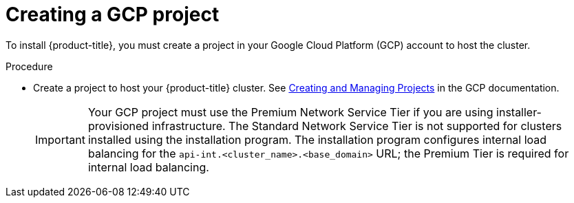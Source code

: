 // Module included in the following assemblies:
//
// * installing/installing_gcp/installing-gcp-account.adoc
// * installing/installing_gcp/installing-gcp-user-infra.adoc
// * installing/installing_gcp/installing-restricted-networks-gcp.adoc

[id="installation-gcp-project_{context}"]
= Creating a GCP project

[role="_abstract"]
To install {product-title}, you must create a project in your Google Cloud Platform (GCP) account to host the cluster.

.Procedure

* Create a project to host your {product-title} cluster. See
link:https://cloud.google.com/resource-manager/docs/creating-managing-projects[Creating and Managing Projects] in the GCP documentation.
+
[IMPORTANT]
====
Your GCP project must use the Premium Network Service Tier if you are using installer-provisioned infrastructure. The Standard Network Service Tier is not supported for clusters installed using the installation program. The installation program configures internal load balancing for the `api-int.<cluster_name>.<base_domain>` URL; the Premium Tier is required for internal load balancing.
====
